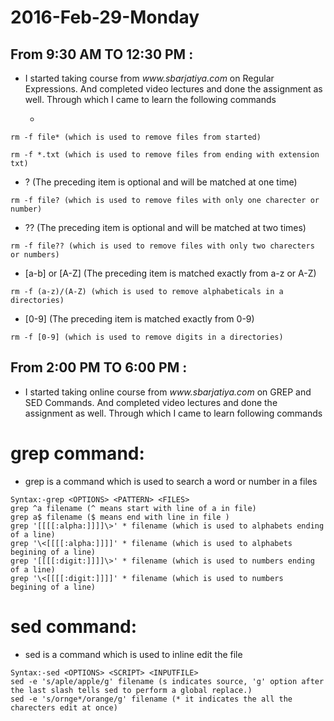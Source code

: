 * 2016-Feb-29-Monday
** From 9:30 AM TO 12:30 PM :
 - I started taking course from [[www.sbarjatiya.com]] on Regular Expressions. And completed
    video lectures and done the assignment as well. Through which I came to learn the following commands
  
   -  *  (The preceding item will be matched zero or more times)
#+begin_example
rm -f file* (which is used to remove files from started)
#+end_example

#+begin_example
rm -f *.txt (which is used to remove files from ending with extension txt)
#+end_example

   -  ?  (The preceding item is optional and will be matched at one time)
#+begin_example
rm -f file? (which is used to remove files with only one charecter or number)
#+end_example

   -  ??  (The preceding item is optional and will be matched at two times)
#+begin_example
rm -f file?? (which is used to remove files with only two charecters or numbers)
#+end_example

   -  [a-b] or [A-Z] (The preceding item is matched exactly from a-z or A-Z)
#+begin_example
rm -f (a-z)/(A-Z) (which is used to remove alphabeticals in a directories)
#+end_example

   -  [0-9] (The preceding item is matched exactly from 0-9)
#+begin_example
rm -f [0-9] (which is used to remove digits in a directories)
#+end_example

** From 2:00 PM TO 6:00 PM :
  - I started taking online course from [[www.sbarjatiya.com]] on GREP and SED Commands. And completed
    video lectures and done the assignment as well. Through which I came to learn following commands
* grep command:
  - grep is a command which is used to search a word or number in a files
  
#+begin_example
Syntax:-grep <OPTIONS> <PATTERN> <FILES>
grep ^a filename (^ means start with line of a in file)
grep a$ filename ($ means end with line in file )
grep '[[[[:alpha:]]]]\>' * filename (which is used to alphabets ending of a line)
grep '\<[[[[:alpha:]]]]' * filename (which is used to alphabets begining of a line)
grep '[[[[:digit:]]]]\>' * filename (which is used to numbers ending of a line)
grep '\<[[[[:digit:]]]]' * filename (which is used to numbers  begining of a line)
#+end_example

* sed command:
 - sed is a command which is used to inline edit the file
 
#+begin_example
Syntax:-sed <OPTIONS> <SCRIPT> <INPUTFILE>
sed -e 's/aple/apple/g' filename (s indicates source, 'g' option after the last slash tells sed to perform a global replace.)
sed -e 's/ornge*/orange/g' filename (* it indicates the all the charecters edit at once)
#+end_example
      
